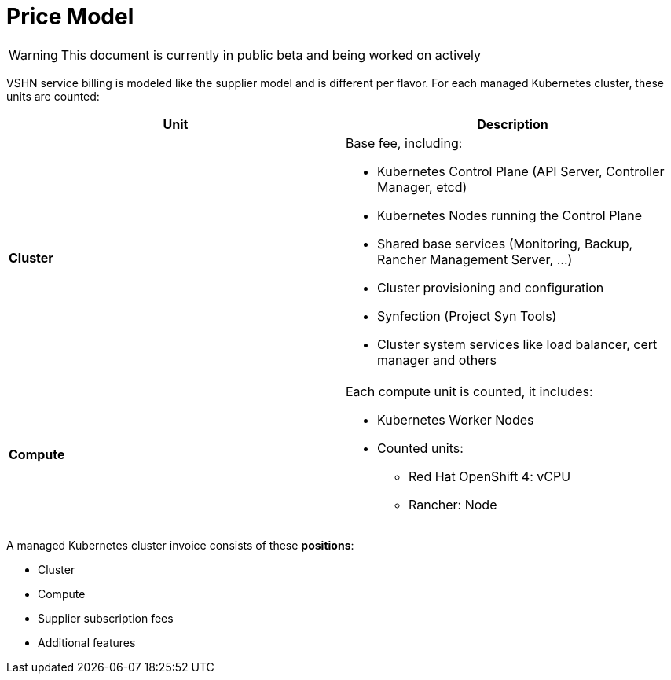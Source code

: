 = Price Model

WARNING: This document is currently in public beta and being worked on actively

VSHN service billing is modeled like the supplier model and is different per flavor. For each managed Kubernetes cluster, these units are counted:

[cols=",",options="header",]
|===
|Unit |Description
|*Cluster* a|
Base fee, including:

* Kubernetes Control Plane (API Server, Controller Manager, etcd)
* Kubernetes Nodes running the Control Plane
* Shared base services (Monitoring, Backup, Rancher Management Server, ...)
* Cluster provisioning and configuration
* Synfection (Project Syn Tools)
* Cluster system services like load balancer, cert manager and others

|*Compute* a|
Each compute unit is counted, it includes:

* Kubernetes Worker Nodes
* Counted units:
** Red Hat OpenShift 4: vCPU
** Rancher: Node

|===

A managed Kubernetes cluster invoice consists of these *positions*:

* Cluster
* Compute
* Supplier subscription fees
* Additional features